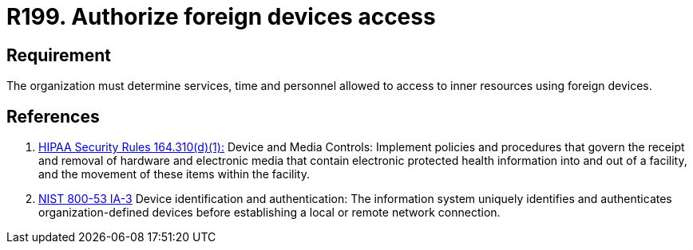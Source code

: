 :slug: rules/199/
:category: foreign
:description: This requirement establishes the importance of defining the accepted circumstances to use foreign devices in the facilities.
:keywords: Requirement, Security, Foreign Devices, Services, Time, Personnel, Rules, Ethical Hacking, Pentesting
:rules: yes
:extended: yes

= R199. Authorize foreign devices access

== Requirement

The organization must determine
services, time and personnel
allowed to access to inner resources using foreign devices.

== References

. [[r1]] link:https://www.law.cornell.edu/cfr/text/45/164.310[+HIPAA Security Rules+ 164.310(d)(1):]
Device and Media Controls: Implement policies and procedures
that govern the receipt and removal of hardware and electronic media
that contain electronic protected health information
into and out of a facility,
and the movement of these items within the facility.

. [[r2]] link:https://nvd.nist.gov/800-53/Rev4/control/IA-3[+NIST+ 800-53 IA-3]
Device identification and authentication:
The information system uniquely identifies and authenticates
organization-defined devices before establishing
a local or remote network connection.

